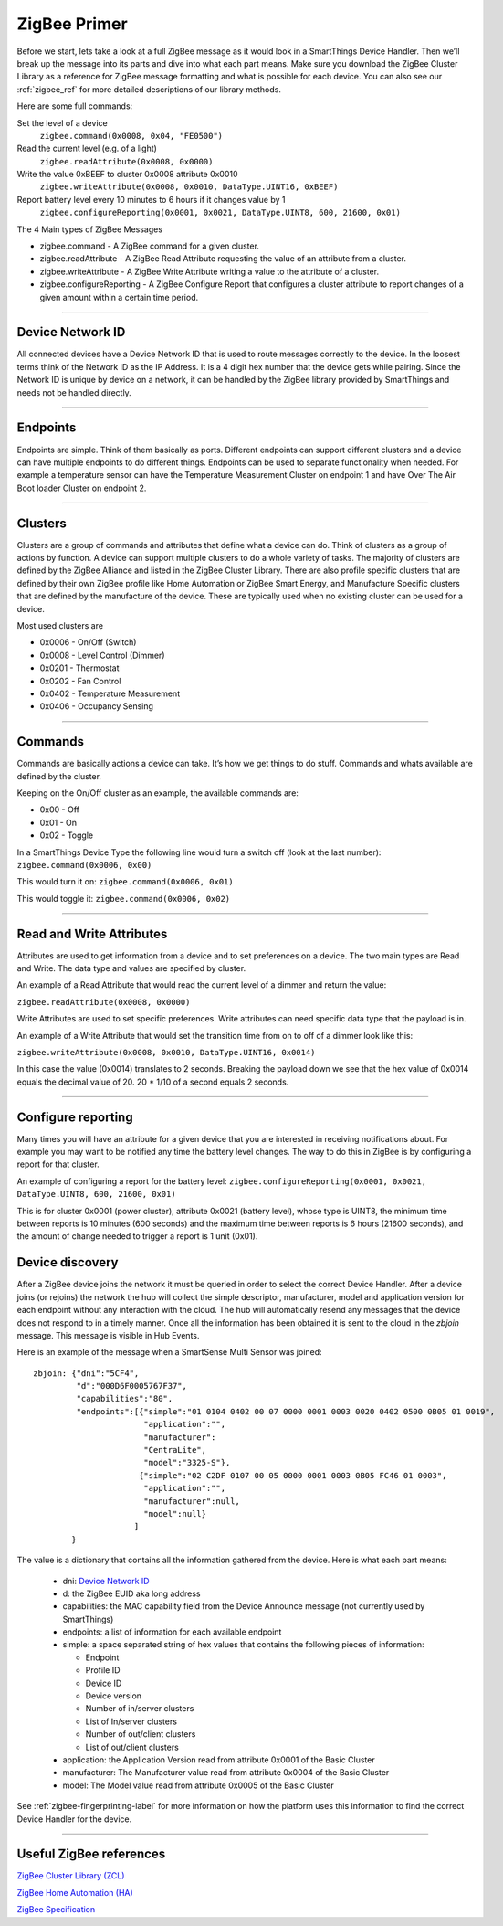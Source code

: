 .. _zigbee_primer:

ZigBee Primer
=============

Before we start, lets take a look at a full ZigBee message as it would look in a SmartThings Device Handler.
Then we’ll break up the message into its parts and dive into what each part means.
Make sure you download the ZigBee Cluster Library as a reference for ZigBee message formatting and what is possible for each device.
You can also see our :ref:`zigbee_ref` for more detailed descriptions of our library methods.

Here are some full commands:

Set the level of a device
    ``zigbee.command(0x0008, 0x04, "FE0500")``

Read the current level (e.g. of a light)
    ``zigbee.readAttribute(0x0008, 0x0000)``

Write the value 0xBEEF to cluster 0x0008 attribute 0x0010
    ``zigbee.writeAttribute(0x0008, 0x0010, DataType.UINT16, 0xBEEF)``

Report battery level every 10 minutes to 6 hours if it changes value by 1
    ``zigbee.configureReporting(0x0001, 0x0021, DataType.UINT8, 600, 21600, 0x01)``

The 4 Main types of ZigBee Messages

-  zigbee.command - A ZigBee command for a given cluster.
-  zigbee.readAttribute - A ZigBee Read Attribute requesting the value of an attribute from a cluster.
-  zigbee.writeAttribute - A ZigBee Write Attribute writing a value to the attribute of a cluster.
-  zigbee.configureReporting - A ZigBee Configure Report that configures a cluster attribute to report changes of a given amount within a certain time period.

----

Device Network ID
-----------------

All connected devices have a Device Network ID that is used to route messages correctly to the device.
In the loosest terms think of the Network ID as the IP Address.
It is a 4 digit hex number that the device gets while pairing.
Since the Network ID is unique by device on a network, it can be handled by the ZigBee library provided by SmartThings and needs not be handled directly.

----

Endpoints
---------

Endpoints are simple.
Think of them basically as ports.
Different endpoints can support different clusters and a device can have multiple endpoints to do different things.
Endpoints can be used to separate functionality when needed.
For example a temperature sensor can have the Temperature Measurement Cluster on endpoint 1 and have Over The Air Boot loader Cluster on endpoint 2.

----

Clusters
--------

Clusters are a group of commands and attributes that define what a device can do.
Think of clusters as a group of actions by function.
A device can support multiple clusters to do a whole variety of tasks.
The majority of clusters are defined by the ZigBee Alliance and listed in the ZigBee Cluster Library.
There are also profile specific clusters that are defined by their own ZigBee profile like Home Automation or ZigBee Smart Energy, and Manufacture Specific clusters that are defined by the manufacture of the device.
These are typically used when no existing cluster can be used for a device.

Most used clusters are

-  0x0006 - On/Off (Switch)
-  0x0008 - Level Control (Dimmer)
-  0x0201 - Thermostat
-  0x0202 - Fan Control
-  0x0402 - Temperature Measurement
-  0x0406 - Occupancy Sensing

----

Commands
--------

Commands are basically actions a device can take.
It’s how we get things to do stuff.
Commands and whats available are defined by the cluster.

Keeping on the On/Off cluster as an example, the available commands are:

-  0x00 - Off
-  0x01 - On
-  0x02 - Toggle

In a SmartThings Device Type the following line would turn a switch off
(look at the last number):
``zigbee.command(0x0006, 0x00)``

This would turn it on:
``zigbee.command(0x0006, 0x01)``

This would toggle it:
``zigbee.command(0x0006, 0x02)``

----

Read and Write Attributes
-------------------------

Attributes are used to get information from a device and to set preferences on a device.
The two main types are Read and Write.
The data type and values are specified by cluster.

An example of a Read Attribute that would read the current level of a
dimmer and return the value:

``zigbee.readAttribute(0x0008, 0x0000)``

Write Attributes are used to set specific preferences.
Write attributes can need specific data type that the payload is in.

An example of a Write Attribute that would set the transition time from
on to off of a dimmer look like this:

``zigbee.writeAttribute(0x0008, 0x0010, DataType.UINT16, 0x0014)``

In this case the value (0x0014) translates to 2 seconds.
Breaking the payload down we see that the hex value of 0x0014 equals the decimal value of 20. 20 * 1/10 of a second equals 2 seconds.

----

Configure reporting
-------------------

Many times you will have an attribute for a given device that you are interested in receiving notifications about.
For example you may want to be notified any time the battery level changes.
The way to do this in ZigBee is by configuring a report for that cluster.

An example of configuring a report for the battery level:
``zigbee.configureReporting(0x0001, 0x0021, DataType.UINT8, 600, 21600, 0x01)``

This is for cluster 0x0001 (power cluster), attribute 0x0021 (battery level), whose type is UINT8, the minimum time
between reports is 10 minutes (600 seconds) and the maximum time between reports is 6 hours (21600 seconds), and the
amount of change needed to trigger a report is 1 unit (0x01).


Device discovery
----------------

After a ZigBee device joins the network it must be queried in order to select
the correct Device Handler. After a device joins (or rejoins) the network
the hub will collect the simple descriptor, manufacturer, model and application
version for each endpoint without any interaction with the cloud. The hub will
automatically resend any messages that the device does not respond to in a
timely manner. Once all the information has been obtained it is sent to the
cloud in the `zbjoin` message. This message is visible in Hub Events.

Here is an example of the message when a SmartSense Multi Sensor was joined::

    zbjoin: {"dni":"5CF4",
             "d":"000D6F0005767F37",
             "capabilities":"80",
             "endpoints":[{"simple":"01 0104 0402 00 07 0000 0001 0003 0020 0402 0500 0B05 01 0019",
                           "application":"",
                           "manufacturer":
                           "CentraLite",
                           "model":"3325-S"},
                          {"simple":"02 C2DF 0107 00 05 0000 0001 0003 0B05 FC46 01 0003",
                           "application":"",
                           "manufacturer":null,
                           "model":null}
                         ]
            }

The value is a dictionary that contains all the information gathered from the device. Here is what each part means:

  * dni: `Device Network ID`_
  * d: the ZigBee EUID aka long address
  * capabilities: the MAC capability field from the Device Announce message (not currently used by SmartThings)
  * endpoints: a list of information for each available endpoint
  * simple: a space separated string of hex values that contains the following pieces of information:

    * Endpoint
    * Profile ID
    * Device ID
    * Device version
    * Number of in/server clusters
    * List of In/server clusters
    * Number of out/client clusters
    * List of out/client clusters

  * application: the Application Version read from attribute 0x0001 of the Basic Cluster
  * manufacturer: The Manufacturer value read from attribute 0x0004 of the Basic Cluster
  * model: The Model value read from attribute 0x0005 of the Basic Cluster

See :ref:`zigbee-fingerprinting-label` for more information on how the platform uses this
information to find the correct Device Handler for the device.

----

Useful ZigBee references
------------------------

`ZigBee Cluster Library (ZCL) <http://www.zigbee.org/download/standards-zigbee-cluster-library/>`__

`ZigBee Home Automation (HA) <http://www.zigbee.org/zigbee-for-developers/applicationstandards/zigbeehomeautomation/>`__

`ZigBee Specification <http://www.zigbee.org/download/standards-zigbee-specification/>`__
